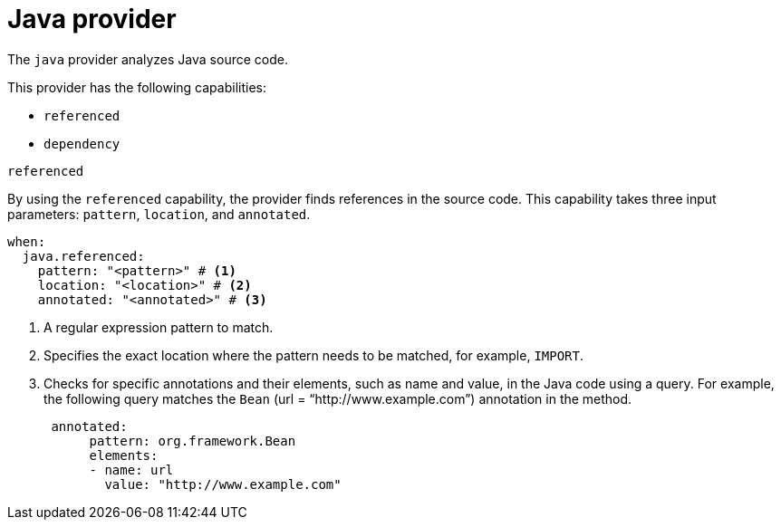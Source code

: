 // Module included in the following assemblies:
//
// * docs/rules-development-guide/master.adoc

:_mod-docs-content-type: REFERENCE
[id="yaml-java-provider_{context}"]
= Java provider

The `java` provider analyzes Java source code.

This provider has the following capabilities:

* `referenced`
* `dependency`

.`referenced`

By using the `referenced` capability, the provider finds references in the source code. This capability takes three input parameters: `pattern`, `location`, and `annotated`.

[source,terminal]
----
when:
  java.referenced:
    pattern: "<pattern>" # <1>
    location: "<location>" # <2>
    annotated: "<annotated>" # <3>
----
<1> A regular expression pattern to match.
<2> Specifies the exact location where the pattern needs to be matched, for example, `IMPORT`.
<3> Checks for specific annotations and their elements, such as name and value, in the Java code using a query. For example, the following query matches the `Bean` (url = “http://www.example.com”) annotation in the method.
+
[source,yaml]
----
 annotated:
      pattern: org.framework.Bean
      elements:
      - name: url
        value: "http://www.example.com"
----
